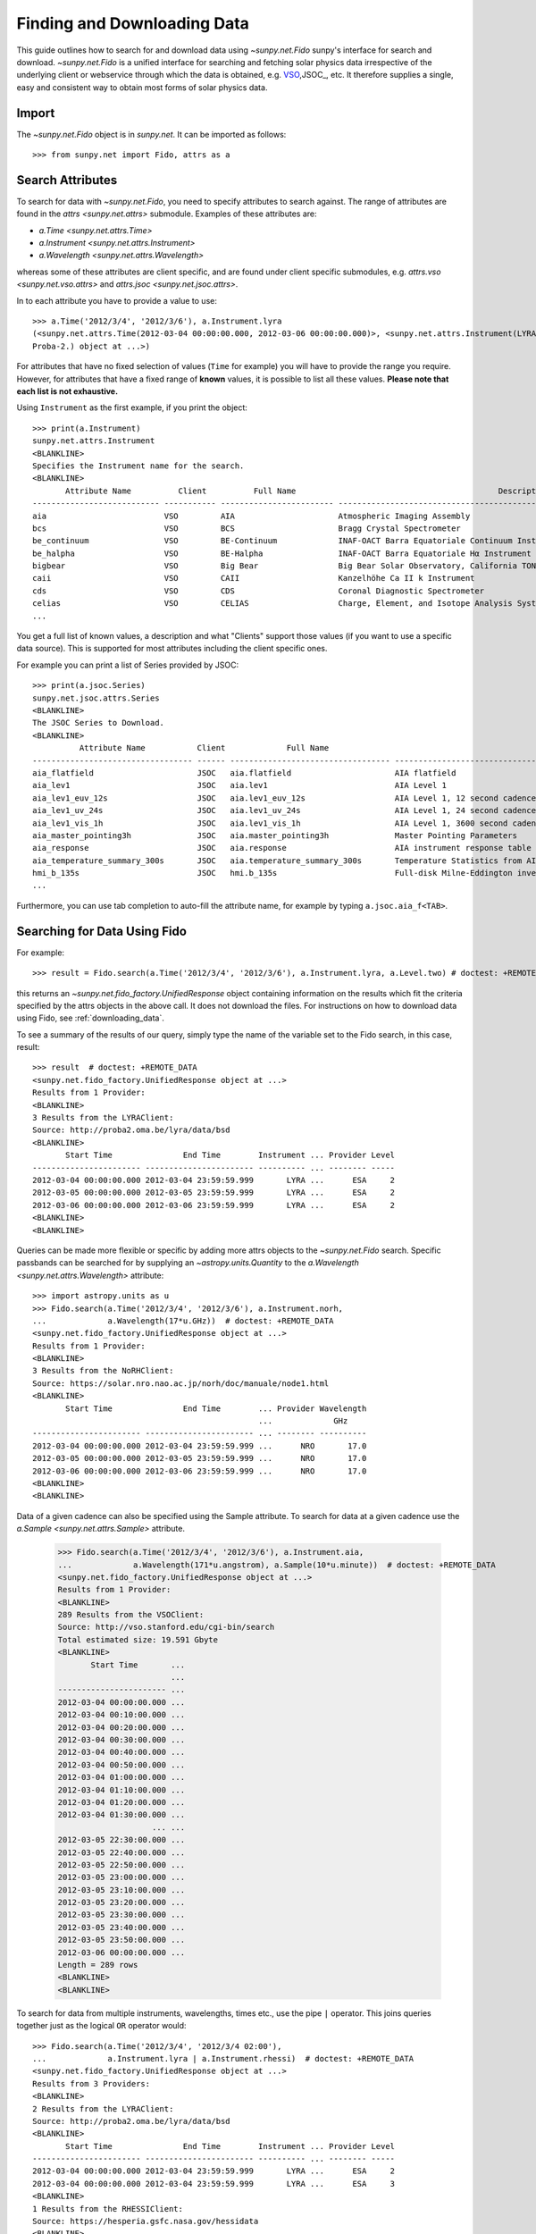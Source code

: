 .. _fido_guide:

****************************
Finding and Downloading Data
****************************

This guide outlines how to search for and download data using `~sunpy.net.Fido` sunpy's interface for search and download.
`~sunpy.net.Fido` is a unified interface for searching and fetching solar physics data irrespective of the underlying client or webservice through which the data is obtained, e.g. VSO_,JSOC_, etc.
It therefore supplies a single, easy and consistent way to obtain most forms of solar physics data.

Import
******

The `~sunpy.net.Fido` object is in `sunpy.net`.
It can be imported as follows::

    >>> from sunpy.net import Fido, attrs as a

Search Attributes
*****************

To search for data with `~sunpy.net.Fido`, you need to specify attributes to search against.
The range of attributes are found in the `attrs <sunpy.net.attrs>` submodule.
Examples of these attributes are:

- `a.Time <sunpy.net.attrs.Time>`
- `a.Instrument <sunpy.net.attrs.Instrument>`
- `a.Wavelength <sunpy.net.attrs.Wavelength>`

whereas some of these attributes are client specific, and are found under client specific submodules, e.g. `attrs.vso <sunpy.net.vso.attrs>` and `attrs.jsoc <sunpy.net.jsoc.attrs>`.

In to each attribute you have to provide a value to use::

    >>> a.Time('2012/3/4', '2012/3/6'), a.Instrument.lyra
    (<sunpy.net.attrs.Time(2012-03-04 00:00:00.000, 2012-03-06 00:00:00.000)>, <sunpy.net.attrs.Instrument(LYRA: Lyman Alpha Radiometer is the solar UV radiometer on board
    Proba-2.) object at ...>)

For attributes that have no fixed selection of values (``Time`` for example) you will have to provide the range you require.
However, for attributes that have a fixed range of **known** values, it is possible to list all these values.
**Please note that each list is not exhaustive.**

Using ``Instrument`` as the first example, if you print the object::

    >>> print(a.Instrument)
    sunpy.net.attrs.Instrument
    <BLANKLINE>
    Specifies the Instrument name for the search.
    <BLANKLINE>
           Attribute Name          Client          Full Name                                           Description
    --------------------------- ----------- ------------------------ --------------------------------------------------------------------------------
    aia                         VSO         AIA                      Atmospheric Imaging Assembly
    bcs                         VSO         BCS                      Bragg Crystal Spectrometer
    be_continuum                VSO         BE-Continuum             INAF-OACT Barra Equatoriale Continuum Instrument
    be_halpha                   VSO         BE-Halpha                INAF-OACT Barra Equatoriale Hα Instrument
    bigbear                     VSO         Big Bear                 Big Bear Solar Observatory, California TON and GONG+ sites
    caii                        VSO         CAII                     Kanzelhöhe Ca II k Instrument
    cds                         VSO         CDS                      Coronal Diagnostic Spectrometer
    celias                      VSO         CELIAS                   Charge, Element, and Isotope Analysis System
    ...

You get a full list of known values, a description and what "Clients" support those values (if you want to use a specific data source).
This is supported for most attributes including the client specific ones.


For example you can print a list of Series provided by JSOC::

    >>> print(a.jsoc.Series)
    sunpy.net.jsoc.attrs.Series
    <BLANKLINE>
    The JSOC Series to Download.
    <BLANKLINE>
              Attribute Name           Client             Full Name                                                Description
    ---------------------------------- ------ ---------------------------------- --------------------------------------------------------------------------------
    aia_flatfield                      JSOC   aia.flatfield                      AIA flatfield
    aia_lev1                           JSOC   aia.lev1                           AIA Level 1
    aia_lev1_euv_12s                   JSOC   aia.lev1_euv_12s                   AIA Level 1, 12 second cadence
    aia_lev1_uv_24s                    JSOC   aia.lev1_uv_24s                    AIA Level 1, 24 second cadence
    aia_lev1_vis_1h                    JSOC   aia.lev1_vis_1h                    AIA Level 1, 3600 second cadence
    aia_master_pointing3h              JSOC   aia.master_pointing3h              Master Pointing Parameters
    aia_response                       JSOC   aia.response                       AIA instrument response table
    aia_temperature_summary_300s       JSOC   aia.temperature_summary_300s       Temperature Statistics from AIA Housekeeping - Thermal Packet
    hmi_b_135s                         JSOC   hmi.b_135s                         Full-disk Milne-Eddington inversion with the azimuth disambiguation informati...
    ...

Furthermore, you can use tab completion to auto-fill the attribute name, for example by typing ``a.jsoc.aia_f<TAB>``.

Searching for Data Using Fido
*****************************

For example::

    >>> result = Fido.search(a.Time('2012/3/4', '2012/3/6'), a.Instrument.lyra, a.Level.two) # doctest: +REMOTE_DATA

this returns an `~sunpy.net.fido_factory.UnifiedResponse` object containing information on the results which fit the criteria specified by the attrs objects in the above call.
It does not download the files.
For instructions on how to download data using Fido, see :ref:`downloading_data`.

To see a summary of the results of our query, simply type the name of the variable set to the Fido search, in this case, result::

    >>> result  # doctest: +REMOTE_DATA
    <sunpy.net.fido_factory.UnifiedResponse object at ...>
    Results from 1 Provider:
    <BLANKLINE>
    3 Results from the LYRAClient:
    Source: http://proba2.oma.be/lyra/data/bsd
    <BLANKLINE>
           Start Time               End Time        Instrument ... Provider Level
    ----------------------- ----------------------- ---------- ... -------- -----
    2012-03-04 00:00:00.000 2012-03-04 23:59:59.999       LYRA ...      ESA     2
    2012-03-05 00:00:00.000 2012-03-05 23:59:59.999       LYRA ...      ESA     2
    2012-03-06 00:00:00.000 2012-03-06 23:59:59.999       LYRA ...      ESA     2
    <BLANKLINE>
    <BLANKLINE>

Queries can be made more flexible or specific by adding more attrs objects to the `~sunpy.net.Fido` search.
Specific passbands can be searched for by supplying an `~astropy.units.Quantity` to the `a.Wavelength <sunpy.net.attrs.Wavelength>` attribute::

    >>> import astropy.units as u
    >>> Fido.search(a.Time('2012/3/4', '2012/3/6'), a.Instrument.norh,
    ...             a.Wavelength(17*u.GHz))  # doctest: +REMOTE_DATA
    <sunpy.net.fido_factory.UnifiedResponse object at ...>
    Results from 1 Provider:
    <BLANKLINE>
    3 Results from the NoRHClient:
    Source: https://solar.nro.nao.ac.jp/norh/doc/manuale/node1.html
    <BLANKLINE>
           Start Time               End Time        ... Provider Wavelength
                                                    ...             GHz
    ----------------------- ----------------------- ... -------- ----------
    2012-03-04 00:00:00.000 2012-03-04 23:59:59.999 ...      NRO       17.0
    2012-03-05 00:00:00.000 2012-03-05 23:59:59.999 ...      NRO       17.0
    2012-03-06 00:00:00.000 2012-03-06 23:59:59.999 ...      NRO       17.0
    <BLANKLINE>
    <BLANKLINE>

Data of a given cadence can also be specified using the Sample attribute.
To search for data at a given cadence use the `a.Sample <sunpy.net.attrs.Sample>` attribute.

    >>> Fido.search(a.Time('2012/3/4', '2012/3/6'), a.Instrument.aia,
    ...             a.Wavelength(171*u.angstrom), a.Sample(10*u.minute))  # doctest: +REMOTE_DATA
    <sunpy.net.fido_factory.UnifiedResponse object at ...>
    Results from 1 Provider:
    <BLANKLINE>
    289 Results from the VSOClient:
    Source: http://vso.stanford.edu/cgi-bin/search
    Total estimated size: 19.591 Gbyte
    <BLANKLINE>
           Start Time       ...
                            ...
    ----------------------- ...
    2012-03-04 00:00:00.000 ...
    2012-03-04 00:10:00.000 ...
    2012-03-04 00:20:00.000 ...
    2012-03-04 00:30:00.000 ...
    2012-03-04 00:40:00.000 ...
    2012-03-04 00:50:00.000 ...
    2012-03-04 01:00:00.000 ...
    2012-03-04 01:10:00.000 ...
    2012-03-04 01:20:00.000 ...
    2012-03-04 01:30:00.000 ...
                        ... ...
    2012-03-05 22:30:00.000 ...
    2012-03-05 22:40:00.000 ...
    2012-03-05 22:50:00.000 ...
    2012-03-05 23:00:00.000 ...
    2012-03-05 23:10:00.000 ...
    2012-03-05 23:20:00.000 ...
    2012-03-05 23:30:00.000 ...
    2012-03-05 23:40:00.000 ...
    2012-03-05 23:50:00.000 ...
    2012-03-06 00:00:00.000 ...
    Length = 289 rows
    <BLANKLINE>
    <BLANKLINE>

To search for data from multiple instruments, wavelengths, times etc., use the pipe ``|`` operator.
This joins queries together just as the logical ``OR`` operator would::

    >>> Fido.search(a.Time('2012/3/4', '2012/3/4 02:00'),
    ...             a.Instrument.lyra | a.Instrument.rhessi)  # doctest: +REMOTE_DATA
    <sunpy.net.fido_factory.UnifiedResponse object at ...>
    Results from 3 Providers:
    <BLANKLINE>
    2 Results from the LYRAClient:
    Source: http://proba2.oma.be/lyra/data/bsd
    <BLANKLINE>
           Start Time               End Time        Instrument ... Provider Level
    ----------------------- ----------------------- ---------- ... -------- -----
    2012-03-04 00:00:00.000 2012-03-04 23:59:59.999       LYRA ...      ESA     2
    2012-03-04 00:00:00.000 2012-03-04 23:59:59.999       LYRA ...      ESA     3
    <BLANKLINE>
    1 Results from the RHESSIClient:
    Source: https://hesperia.gsfc.nasa.gov/hessidata
    <BLANKLINE>
           Start Time               End Time        Instrument ... Source Provider
    ----------------------- ----------------------- ---------- ... ------ --------
    2012-03-04 00:00:00.000 2012-03-04 23:59:59.999     RHESSI ... RHESSI     NASA
    <BLANKLINE>
    3 Results from the VSOClient:
    Source: http://vso.stanford.edu/cgi-bin/search
    <BLANKLINE>
           Start Time               End Time        ...   Size        Info
                                                    ...  Mibyte
    ----------------------- ----------------------- ... -------- --------------
    2012-03-03 22:57:40.000 2012-03-04 00:33:20.000 ... -0.00098 RHESSI level-0
    2012-03-04 00:33:20.000 2012-03-04 01:45:40.000 ... -0.00098 RHESSI level-0
    2012-03-04 01:45:40.000 2012-03-04 02:09:00.000 ... -0.00098 RHESSI level-0
    <BLANKLINE>
    <BLANKLINE>


Working with Search Results
***************************

:meth:`Fido.search <sunpy.net.fido_factory.UnifiedDownloaderFactory.search>` can make multiple queries to multiple clients in one search.
This means that the results of a call to search can contain many sets of records, called responses, from many clients.
The results of a search are represented in a `~sunpy.net.fido_factory.UnifiedResponse` object, which provides access to all the response tables and allows some operations to be performed on all the results at once.
`~sunpy.net.fido_factory.UnifiedResponse` acts both like a two dimensional array, where the first dimension is the response index and the second index is the row index, and a dictionary where you can index the responses by the name of the client.

For example, the following code returns a response containing LYRA data from the `~sunpy.net.dataretriever.LYRAClient`, and EVE data from the `~sunpy.net.vso.VSOClient`::

    >>> from sunpy.net import Fido, attrs as a
    >>> results = Fido.search(a.Time("2012/1/1", "2012/1/2"), a.Level.two,
    ...                       a.Instrument.lyra | a.Instrument.eve)  # doctest: +REMOTE_DATA
    >>> results  # doctest: +REMOTE_DATA
    <sunpy.net.fido_factory.UnifiedResponse object at ...>
    Results from 2 Providers:
    <BLANKLINE>
    2 Results from the LYRAClient:
    Source: http://proba2.oma.be/lyra/data/bsd
    <BLANKLINE>
           Start Time               End Time        Instrument ... Provider Level
    ----------------------- ----------------------- ---------- ... -------- -----
    2012-01-01 00:00:00.000 2012-01-01 23:59:59.999       LYRA ...      ESA     2
    2012-01-02 00:00:00.000 2012-01-02 23:59:59.999       LYRA ...      ESA     2
    <BLANKLINE>
    50 Results from the VSOClient:
    Source: http://vso.stanford.edu/cgi-bin/search
    <BLANKLINE>
           Start Time               End Time        ...   Size         Info
                                                    ...  Mibyte
    ----------------------- ----------------------- ... -------- ----------------
    2012-01-01 00:00:00.000 2012-01-01 01:00:00.000 ... -0.00098 L2Lines (merged)
    2012-01-01 00:00:00.000 2012-01-01 01:00:00.000 ... -0.00098 L2Spectra (MEGS)
    2012-01-01 01:00:00.000 2012-01-01 02:00:00.000 ... -0.00098 L2Lines (merged)
                        ...                     ... ...      ...              ...
    2012-01-01 23:00:00.000 2012-01-02 00:00:00.000 ... -0.00098 L2Spectra (MEGS)
    2012-01-02 00:00:00.000 2012-01-02 01:00:00.000 ... -0.00098 L2Lines (merged)
    2012-01-02 00:00:00.000 2012-01-02 01:00:00.000 ... -0.00098 L2Spectra (MEGS)
    Length = 50 rows
    <BLANKLINE>
    <BLANKLINE>


If you then wanted to inspect just the LYRA data for the whole time range specified in the search, you would index this response to see just the results returned by the `~sunpy.net.dataretriever.LYRAClient`::

    >>> results[0, :]  # doctest: +REMOTE_DATA
    <sunpy.net.dataretriever.client.QueryResponse object at ...>
           Start Time               End Time        Instrument ... Provider Level
    ----------------------- ----------------------- ---------- ... -------- -----
    2012-01-01 00:00:00.000 2012-01-01 23:59:59.999       LYRA ...      ESA     2
    2012-01-02 00:00:00.000 2012-01-02 23:59:59.999       LYRA ...      ESA     2

Or, equivalently::

    >>> results["lyra"]  # doctest: +REMOTE_DATA
    <sunpy.net.dataretriever.client.QueryResponse object at ...>
           Start Time               End Time        Instrument ... Provider Level
    ----------------------- ----------------------- ---------- ... -------- -----
    2012-01-01 00:00:00.000 2012-01-01 23:59:59.999       LYRA ...      ESA     2
    2012-01-02 00:00:00.000 2012-01-02 23:59:59.999       LYRA ...      ESA     2

Normal slicing operations work as with any other Python sequence, e.g. ``results[1,::10]`` to access every tenth file in the result returned by the second client.

Note that the first (response) index is still necessary even if results are only found for a single client.
So in this case the first result would be ``results[0, 0]`` rather than ``results[0]`` (the latter would return all results from the first - and only - client and is therefore the same as ``results``).

Working with Response Tables
^^^^^^^^^^^^^^^^^^^^^^^^^^^^

As we have seen above the `~sunpy.net.fido_factory.UnifiedResponse` object contains many response tables which make up the search results.
Each of the responses are `~sunpy.net.base_client.QueryResponseTable` objects, which are `astropy.table` objects meaning that you can interact with them and filter them like any other tabular data.
This can be used to interact with results which are metadata only, i.e. searches from the HEK, or it can be used to reduce the number of files downloaded by `Fido.fetch <sunpy.net.fido_factory.UnifiedDownloaderFactory.fetch>`.

For example if we did a query for some AIA and HMI data::

    >>> results = Fido.search(a.Time("2020/01/01", "2020/01/01 00:05"), a.Instrument.aia | a.Instrument.hmi)  # doctest: +REMOTE_DATA
    >>> results  # doctest: +REMOTE_DATA
    <sunpy.net.fido_factory.UnifiedResponse object at ...>
    Results from 2 Providers:
    <BLANKLINE>
    201 Results from the VSOClient:
    Source: http://vso.stanford.edu/cgi-bin/search
    Total estimated size: 13.626 Gbyte
    <BLANKLINE>
           Start Time       ...
                            ...
    ----------------------- ...
    2020-01-01 00:00:00.000 ...
    2020-01-01 00:00:04.000 ...
    2020-01-01 00:00:05.000 ...
    2020-01-01 00:00:05.000 ...
    2020-01-01 00:00:06.000 ...
    2020-01-01 00:00:09.000 ...
    2020-01-01 00:00:09.000 ...
    2020-01-01 00:00:11.000 ...
    2020-01-01 00:00:12.000 ...
    2020-01-01 00:00:14.000 ...
                        ... ...
    2020-01-01 00:04:47.000 ...
    2020-01-01 00:04:48.000 ...
    2020-01-01 00:04:52.000 ...
    2020-01-01 00:04:52.000 ...
    2020-01-01 00:04:53.000 ...
    2020-01-01 00:04:54.000 ...
    2020-01-01 00:04:57.000 ...
    2020-01-01 00:04:57.000 ...
    2020-01-01 00:04:59.000 ...
    2020-01-01 00:05:00.000 ...
    Length = 201 rows
    <BLANKLINE>
    21 Results from the VSOClient:
    Source: http://vso.stanford.edu/cgi-bin/search
    <BLANKLINE>
           Start Time               End Time        ...            Info
                                                    ...
    ----------------------- ----------------------- ... --------------------------
    2020-01-01 00:00:22.000 2020-01-01 00:00:23.000 ... 45sec. Continuum intensity
    2020-01-01 00:00:22.000 2020-01-01 00:00:23.000 ...         45sec. Magnetogram
    2020-01-01 00:00:22.000 2020-01-01 00:00:23.000 ...         45sec. Dopplergram
    2020-01-01 00:01:07.000 2020-01-01 00:01:08.000 ... 45sec. Continuum intensity
    2020-01-01 00:01:07.000 2020-01-01 00:01:08.000 ...         45sec. Magnetogram
    2020-01-01 00:01:07.000 2020-01-01 00:01:08.000 ...         45sec. Dopplergram
    2020-01-01 00:01:52.000 2020-01-01 00:01:53.000 ... 45sec. Continuum intensity
    2020-01-01 00:01:52.000 2020-01-01 00:01:53.000 ...         45sec. Magnetogram
    2020-01-01 00:01:52.000 2020-01-01 00:01:53.000 ...         45sec. Dopplergram
    2020-01-01 00:02:37.000 2020-01-01 00:02:38.000 ... 45sec. Continuum intensity
    2020-01-01 00:02:37.000 2020-01-01 00:02:38.000 ...         45sec. Magnetogram
    2020-01-01 00:02:37.000 2020-01-01 00:02:38.000 ...         45sec. Dopplergram
    2020-01-01 00:03:22.000 2020-01-01 00:03:23.000 ... 45sec. Continuum intensity
    2020-01-01 00:03:22.000 2020-01-01 00:03:23.000 ...         45sec. Magnetogram
    2020-01-01 00:03:22.000 2020-01-01 00:03:23.000 ...         45sec. Dopplergram
    2020-01-01 00:04:07.000 2020-01-01 00:04:08.000 ... 45sec. Continuum intensity
    2020-01-01 00:04:07.000 2020-01-01 00:04:08.000 ...         45sec. Magnetogram
    2020-01-01 00:04:07.000 2020-01-01 00:04:08.000 ...         45sec. Dopplergram
    2020-01-01 00:04:52.000 2020-01-01 00:04:53.000 ... 45sec. Continuum intensity
    2020-01-01 00:04:52.000 2020-01-01 00:04:53.000 ...         45sec. Magnetogram
    2020-01-01 00:04:52.000 2020-01-01 00:04:53.000 ...         45sec. Dopplergram
    <BLANKLINE>
    <BLANKLINE>

The VSO client returns a lot of information about the records, so the first thing we can do is show only the columns we are interested in.
We can inspect all the available column names in all the responses with the `~.UnifiedResponse.all_colnames` property::

    >>> results.all_colnames  # doctest: +REMOTE_DATA
    ['End Time', 'Extent Length', 'Extent Type', 'Extent Width', 'Info', 'Instrument', 'Physobs', 'Provider', 'Size', 'Source', 'Start Time', 'Wavelength', 'Wavetype', 'fileid']

And then we can pick which ones to see with the :meth:`~.UnifiedResponse.show` method::

    >>> results.show("Start Time", "Instrument", "Physobs", "Wavelength")  # doctest: +REMOTE_DATA
    <sunpy.net.fido_factory.UnifiedResponse object at ...>
    Results from 2 Providers:
    <BLANKLINE>
    201 Results from the VSOClient:
    Source: http://vso.stanford.edu/cgi-bin/search
    <BLANKLINE>
           Start Time       Instrument  Physobs     Wavelength
                                                     Angstrom
    ----------------------- ---------- --------- ----------------
    2020-01-01 00:00:00.000        AIA intensity   335.0 .. 335.0
    2020-01-01 00:00:04.000        AIA intensity   193.0 .. 193.0
    2020-01-01 00:00:05.000        AIA intensity   304.0 .. 304.0
    2020-01-01 00:00:05.000        AIA intensity 4500.0 .. 4500.0
    2020-01-01 00:00:06.000        AIA intensity   131.0 .. 131.0
    2020-01-01 00:00:09.000        AIA intensity   171.0 .. 171.0
    2020-01-01 00:00:09.000        AIA intensity   211.0 .. 211.0
    2020-01-01 00:00:11.000        AIA intensity     94.0 .. 94.0
    2020-01-01 00:00:12.000        AIA intensity   335.0 .. 335.0
    2020-01-01 00:00:14.000        AIA intensity 1600.0 .. 1600.0
                        ...        ...       ...              ...
    2020-01-01 00:04:47.000        AIA intensity     94.0 .. 94.0
    2020-01-01 00:04:48.000        AIA intensity   335.0 .. 335.0
    2020-01-01 00:04:52.000        AIA intensity 1700.0 .. 1700.0
    2020-01-01 00:04:52.000        AIA intensity   193.0 .. 193.0
    2020-01-01 00:04:53.000        AIA intensity   304.0 .. 304.0
    2020-01-01 00:04:54.000        AIA intensity   131.0 .. 131.0
    2020-01-01 00:04:57.000        AIA intensity   171.0 .. 171.0
    2020-01-01 00:04:57.000        AIA intensity   211.0 .. 211.0
    2020-01-01 00:04:59.000        AIA intensity     94.0 .. 94.0
    2020-01-01 00:05:00.000        AIA intensity   335.0 .. 335.0
    Length = 201 rows
    <BLANKLINE>
    21 Results from the VSOClient:
    Source: http://vso.stanford.edu/cgi-bin/search
    <BLANKLINE>
           Start Time       Instrument      Physobs          Wavelength
                                                              Angstrom
    ----------------------- ---------- ------------------ ----------------
    2020-01-01 00:00:22.000        HMI          intensity 6173.0 .. 6174.0
    2020-01-01 00:00:22.000        HMI LOS_magnetic_field 6173.0 .. 6174.0
    2020-01-01 00:00:22.000        HMI       LOS_velocity 6173.0 .. 6174.0
    2020-01-01 00:01:07.000        HMI          intensity 6173.0 .. 6174.0
    2020-01-01 00:01:07.000        HMI LOS_magnetic_field 6173.0 .. 6174.0
    2020-01-01 00:01:07.000        HMI       LOS_velocity 6173.0 .. 6174.0
    2020-01-01 00:01:52.000        HMI          intensity 6173.0 .. 6174.0
    2020-01-01 00:01:52.000        HMI LOS_magnetic_field 6173.0 .. 6174.0
    2020-01-01 00:01:52.000        HMI       LOS_velocity 6173.0 .. 6174.0
    2020-01-01 00:02:37.000        HMI          intensity 6173.0 .. 6174.0
    2020-01-01 00:02:37.000        HMI LOS_magnetic_field 6173.0 .. 6174.0
    2020-01-01 00:02:37.000        HMI       LOS_velocity 6173.0 .. 6174.0
    2020-01-01 00:03:22.000        HMI          intensity 6173.0 .. 6174.0
    2020-01-01 00:03:22.000        HMI LOS_magnetic_field 6173.0 .. 6174.0
    2020-01-01 00:03:22.000        HMI       LOS_velocity 6173.0 .. 6174.0
    2020-01-01 00:04:07.000        HMI          intensity 6173.0 .. 6174.0
    2020-01-01 00:04:07.000        HMI LOS_magnetic_field 6173.0 .. 6174.0
    2020-01-01 00:04:07.000        HMI       LOS_velocity 6173.0 .. 6174.0
    2020-01-01 00:04:52.000        HMI          intensity 6173.0 .. 6174.0
    2020-01-01 00:04:52.000        HMI LOS_magnetic_field 6173.0 .. 6174.0
    2020-01-01 00:04:52.000        HMI       LOS_velocity 6173.0 .. 6174.0
    <BLANKLINE>
    <BLANKLINE>

To give an example of filtering post-search, let's only return the rows in the table which are line-of-sight magnetograms from HMI or the 94Å passband from AIA.
You can also always do this filtering with the `a.Physobs <sunpy.net.attrs.Physobs>` and `a.Wavelength <sunpy.net.attrs.Wavelength>` attrs in the search command.

First we split the results in to a table for AIA and a table for HMI::

   >>> aia, hmi = results  # doctest: +REMOTE_DATA

We can use boolean indexing to match the value of the ``"Physobs"`` column::

    >>> hmi_los = hmi[hmi["Physobs"] == "LOS_magnetic_field"]  # doctest: +REMOTE_DATA
    >>> hmi_los.show("Start Time", "Instrument", "Wavelength", "Physobs")  # doctest: +REMOTE_DATA
    <sunpy.net.vso.table_response.VSOQueryResponseTable object at ...>
           Start Time       Instrument    Wavelength         Physobs
                                           Angstrom
    ----------------------- ---------- ---------------- ------------------
    2020-01-01 00:00:22.000        HMI 6173.0 .. 6174.0 LOS_magnetic_field
    2020-01-01 00:01:07.000        HMI 6173.0 .. 6174.0 LOS_magnetic_field
    2020-01-01 00:01:52.000        HMI 6173.0 .. 6174.0 LOS_magnetic_field
    2020-01-01 00:02:37.000        HMI 6173.0 .. 6174.0 LOS_magnetic_field
    2020-01-01 00:03:22.000        HMI 6173.0 .. 6174.0 LOS_magnetic_field
    2020-01-01 00:04:07.000        HMI 6173.0 .. 6174.0 LOS_magnetic_field
    2020-01-01 00:04:52.000        HMI 6173.0 .. 6174.0 LOS_magnetic_field

To match the ``"Wavelength"`` column we need to account for the fact that VSO results return a wavelength range of ``[min, max]`` so we match the min::

    >>> aia_94 = aia[aia["Wavelength"][:, 0] == 94 * u.AA]  # doctest: +REMOTE_DATA
    >>> aia_94.show("Start Time", "Instrument", "Wavelength", "Physobs")  # doctest: +REMOTE_DATA
    <sunpy.net.vso.table_response.VSOQueryResponseTable object at ...>
           Start Time       Instrument  Wavelength   Physobs
                                         Angstrom
    ----------------------- ---------- ------------ ---------
    2020-01-01 00:00:11.000        AIA 94.0 .. 94.0 intensity
    2020-01-01 00:00:23.000        AIA 94.0 .. 94.0 intensity
    2020-01-01 00:00:35.000        AIA 94.0 .. 94.0 intensity
    2020-01-01 00:00:47.000        AIA 94.0 .. 94.0 intensity
    2020-01-01 00:00:59.000        AIA 94.0 .. 94.0 intensity
    2020-01-01 00:01:11.000        AIA 94.0 .. 94.0 intensity
    2020-01-01 00:01:23.000        AIA 94.0 .. 94.0 intensity
    2020-01-01 00:01:35.000        AIA 94.0 .. 94.0 intensity
    2020-01-01 00:01:47.000        AIA 94.0 .. 94.0 intensity
    2020-01-01 00:01:59.000        AIA 94.0 .. 94.0 intensity
                        ...        ...          ...       ...
    2020-01-01 00:03:11.000        AIA 94.0 .. 94.0 intensity
    2020-01-01 00:03:23.000        AIA 94.0 .. 94.0 intensity
    2020-01-01 00:03:35.000        AIA 94.0 .. 94.0 intensity
    2020-01-01 00:03:47.000        AIA 94.0 .. 94.0 intensity
    2020-01-01 00:03:59.000        AIA 94.0 .. 94.0 intensity
    2020-01-01 00:04:11.000        AIA 94.0 .. 94.0 intensity
    2020-01-01 00:04:23.000        AIA 94.0 .. 94.0 intensity
    2020-01-01 00:04:35.000        AIA 94.0 .. 94.0 intensity
    2020-01-01 00:04:47.000        AIA 94.0 .. 94.0 intensity
    2020-01-01 00:04:59.000        AIA 94.0 .. 94.0 intensity
    Length = 25 rows

These can then be passed to `Fido.fetch <sunpy.net.fido_factory.UnifiedDownloaderFactory.fetch>`::

    >>> Fido.fetch(hmi_los, aia_94)  # doctest: +SKIP

.. warning::

   While you can reduce the number of columns and rows in the results, the
   ``fetch()`` method may need certain columns to be present to successfully
   download the files. It is therefore highly recommended that if you are
   planning on downloading data you do not slice out columns, but instead use
   ``.show()`` to only display the ones you are interested in.


.. _downloading_data:

Downloading data
****************
Once you have located your files via a `Fido.search <sunpy.net.fido_factory.UnifiedDownloaderFactory.search>`, you can download them via `Fido.fetch <sunpy.net.fido_factory.UnifiedDownloaderFactory.fetch>`::

    >>> downloaded_files = Fido.fetch(results)  # doctest: +SKIP

This downloads the files to the location set in you sunpy config file.
It also returns a `parfive.Results` object ``downloaded_files``, of absolute file paths of where the files have been downloaded to.

You can also specify the path to which you want the data downloaded::

  >>> downloaded_files = Fido.fetch(results, path='/ThisIs/MyPath/to/Data/{file}')  # doctest: +SKIP

This downloads the query results into the directory ``/ThisIs/MyPath/to/Data``, naming each downloaded file with the filename ``{file}`` obtained from the client.
You can also use other properties of the returned query to define the path where the data is saved.
For example, to save the data to a subdirectory named after the instrument, use::

    >>> downloaded_files = Fido.fetch(results, path='./{instrument}/{file}')  # doctest: +SKIP

You can see the list of options that can be specified in path for all the files to be downloaded with ``results.path_format_keys``.

Retrying Downloads
^^^^^^^^^^^^^^^^^^

If any files failed to download, the progress bar will show an incomplete number of files (i.e. 100/150) and the `parfive.Results` object will contain a list of the URLs that failed to transfer and the error associated with them.
This can be accessed with the ``.errors`` attribute or by printing the `~parfive.Results` object::

    >>> print(downloaded_files.errors)  # doctest: +SKIP

The transfer can be retried by passing the `parfive.Results` object back to `Fido.fetch <sunpy.net.fido_factory.UnifiedDownloaderFactory.fetch>`::

    >>> downloaded_files = Fido.fetch(downloaded_files)  # doctest: +SKIP

doing this will append any newly downloaded file names to the list and replace the ``.errors`` list with any errors that occurred during the second attempt.


.. _VSO: https://sdac.virtualsolar.org/cgi/search
.. _JSOC: http://jsoc.stanford.edu/


Fido Clients
************

`~sunpy.net.Fido` provides access to many sources of data via "clients", these clients can be defined inside sunpy or in other packages.
If you want to see the current list of clients you can do::

    >>> print(Fido)
    sunpy.net.Fido
    <BLANKLINE>
    Fido is a unified data search and retrieval tool.
    <BLANKLINE>
    It provides simultaneous access to a variety of online data sources, some
    cover multiple instruments and data products like the Virtual Solar
    Observatory and some are specific to a single source.
    <BLANKLINE>
    For details of using `~sunpy.net.Fido` see :ref:`fido_guide`.
    <BLANKLINE>
    <BLANKLINE>
          Client                                                    Description
    ----------------- -------------------------------------------------------------------------------------------------------
    CDAWEBClient      Provides access to query and download from the Coordinated Data Analysis Web (CDAWeb).
    EVEClient         Provides access to Level 0CS Extreme ultraviolet Variability Experiment (EVE) data.
    GBMClient         Provides access to data from the Gamma-Ray Burst Monitor (GBM) instrument on board the Fermi satellite.
    XRSClient         Provides access to several GOES XRS files archive.
    SUVIClient        Provides access to data from the GOES Solar Ultraviolet Imager (SUVI).
    GONGClient        Provides access to the Magnetogram products of NSO-GONG synoptic Maps.
    LYRAClient        Provides access to the LYRA/Proba2 data archive.
    NOAAIndicesClient Provides access to the NOAA solar cycle indices.
    NOAAPredictClient Provides access to the NOAA SWPC predicted sunspot Number and 10.7 cm radio flux values.
    SRSClient         Provides access to the NOAA SWPC solar region summary data.
    NoRHClient        Provides access to the Nobeyama RadioHeliograph (NoRH) averaged correlation time series data.
    RHESSIClient      Provides access to the RHESSI observing summary time series data.
    HEKClient         Provides access to the Heliophysics Event Knowledgebase (HEK).
    HECClient         Provides access to the HELIO webservices.
    JSOCClient        Provides access to the JSOC Data Export service.
    VSOClient         Provides access to query and download from Virtual Solar Observatory (VSO).
